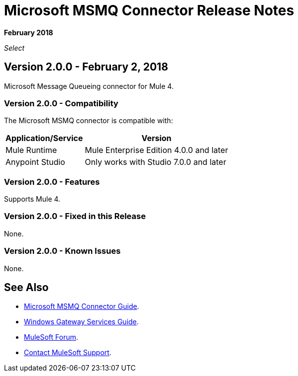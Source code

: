 = Microsoft MSMQ Connector Release Notes

*February 2018*

_Select_

== Version 2.0.0 - February 2, 2018

Microsoft Message Queueing connector for Mule 4.

=== Version 2.0.0 - Compatibility

The Microsoft MSMQ connector is compatible with:

[%header%autowidth.spread]
|===
|Application/Service |Version
|Mule Runtime |Mule Enterprise Edition 4.0.0 and later
|Anypoint Studio |Only works with Studio 7.0.0 and later
|===

=== Version 2.0.0 - Features

Supports Mule 4.

=== Version 2.0.0 - Fixed in this Release

None.

=== Version 2.0.0 - Known Issues

None.

== See Also

* link:/connectors/msmq-connector[Microsoft MSMQ Connector Guide].
* link:/connectors/windows-gw-services-guide[Windows Gateway Services Guide].
* https://forums.mulesoft.com[MuleSoft Forum].
* https://support.mulesoft.com[Contact MuleSoft Support].

